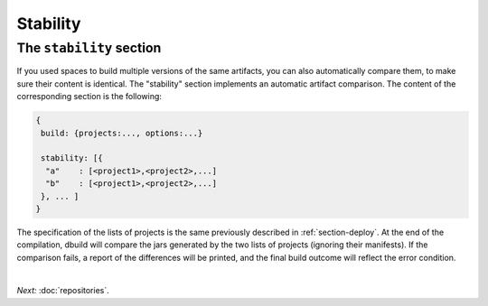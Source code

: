 Stability
=========

.. _section-stability:

The ``stability`` section
-------------------------

If you used spaces to build multiple versions of the same artifacts, you can also
automatically compare them, to make sure their content is identical. The "stability"
section implements an automatic artifact comparison. The content of the corresponding
section is the following:

.. code-block:: javascript

   {
    build: {projects:..., options:...}
    
    stability: [{
     "a"    : [<project1>,<project2>,...]
     "b"    : [<project1>,<project2>,...]
    }, ... ]
   }

The specification of the lists of projects is the same previously described in :ref:`section-deploy`.
At the end of the compilation, dbuild will compare the jars generated by the two lists of projects
(ignoring their manifests). If the comparison fails, a report of the differences will be printed,
and the final build outcome will reflect the error condition.

|

*Next:* :doc:`repositories`.
